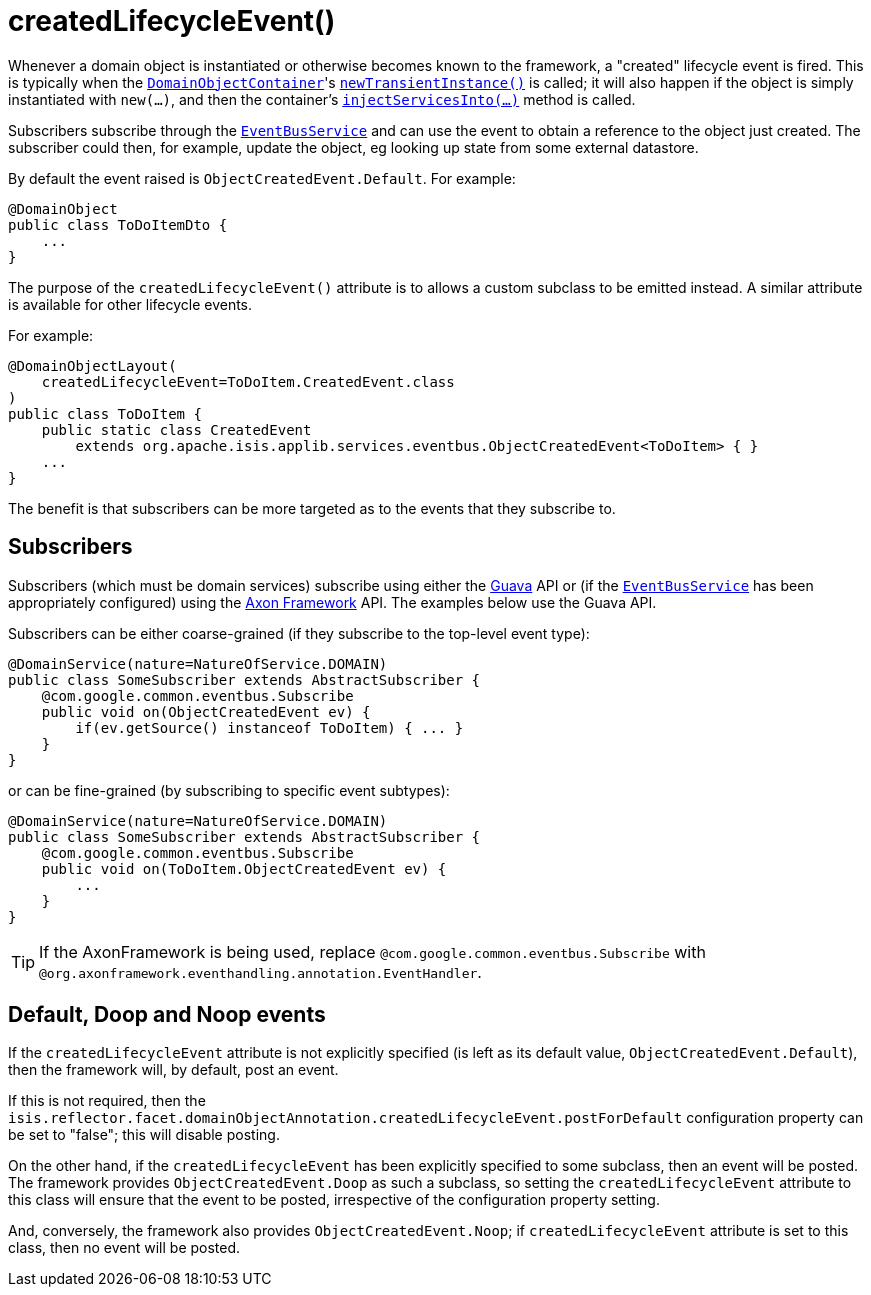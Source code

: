 [[_rgant-DomainObject_createdLifecycleEvent]]
= createdLifecycleEvent()
:Notice: Licensed to the Apache Software Foundation (ASF) under one or more contributor license agreements. See the NOTICE file distributed with this work for additional information regarding copyright ownership. The ASF licenses this file to you under the Apache License, Version 2.0 (the "License"); you may not use this file except in compliance with the License. You may obtain a copy of the License at. http://www.apache.org/licenses/LICENSE-2.0 . Unless required by applicable law or agreed to in writing, software distributed under the License is distributed on an "AS IS" BASIS, WITHOUT WARRANTIES OR  CONDITIONS OF ANY KIND, either express or implied. See the License for the specific language governing permissions and limitations under the License.
:_basedir: ../../
:_imagesdir: images/


Whenever a domain object is instantiated or otherwise becomes known to the framework, a "created" lifecycle event is fired.  This is typically when the xref:../rgsvc/rgsvc.adoc#_rgsvc_core-domain-api_DomainObjectContainer[`DomainObjectContainer`]'s xref:../rgsvc/rgsvc.adoc#_rgsvc_core-domain-api_DomainObjectContainer_object-creation-api[`newTransientInstance()`] is called;
it will also happen if the object is simply instantiated with `new(...)`, and then the container's
xref:../rgsvc/rgsvc.adoc#_rgsvc_core-domain-api_DomainObjectContainer_services-api[`injectServicesInto(...)`] method is called.

Subscribers subscribe through the xref:../rgsvc/rgsvc.adoc#_rgsvc_core-domain-api_EventBusService[`EventBusService`] and can
use the event to obtain a reference to the object just created.  The subscriber could then, for example, update the
object, eg looking up state from some external datastore.


By default the event raised is `ObjectCreatedEvent.Default`. For example:

[source,java]
----
@DomainObject
public class ToDoItemDto {
    ...
}
----

The purpose of the `createdLifecycleEvent()` attribute is to allows a custom subclass to be emitted instead.  A similar
attribute is available for other lifecycle events.

For example:

[source,java]
----
@DomainObjectLayout(
    createdLifecycleEvent=ToDoItem.CreatedEvent.class
)
public class ToDoItem {
    public static class CreatedEvent
        extends org.apache.isis.applib.services.eventbus.ObjectCreatedEvent<ToDoItem> { }
    ...
}
----

The benefit is that subscribers can be more targeted as to the events that they subscribe to.




== Subscribers

Subscribers (which must be domain services) subscribe using either the link:https://github.com/google/guava[Guava] API
or (if the xref:../rgsvc/rgsvc.adoc#_rgsvc_core-domain-api_EventBusService[`EventBusService`] has been appropriately configured)
using the link:http://www.axonframework.org/[Axon Framework] API.  The examples below use the Guava API.

Subscribers can be either coarse-grained (if they subscribe to the top-level event type):

[source,java]
----
@DomainService(nature=NatureOfService.DOMAIN)
public class SomeSubscriber extends AbstractSubscriber {
    @com.google.common.eventbus.Subscribe
    public void on(ObjectCreatedEvent ev) {
        if(ev.getSource() instanceof ToDoItem) { ... }
    }
}
----

or can be fine-grained (by subscribing to specific event subtypes):

[source,java]
----
@DomainService(nature=NatureOfService.DOMAIN)
public class SomeSubscriber extends AbstractSubscriber {
    @com.google.common.eventbus.Subscribe
    public void on(ToDoItem.ObjectCreatedEvent ev) {
        ...
    }
}
----


[TIP]
====
If the AxonFramework is being used, replace `@com.google.common.eventbus.Subscribe` with `@org.axonframework.eventhandling.annotation.EventHandler`.
====





== Default, Doop and Noop events

If the `createdLifecycleEvent` attribute is not explicitly specified (is left as its default value, `ObjectCreatedEvent.Default`),
then the framework will, by default, post an event.

If this is not required, then the `isis.reflector.facet.domainObjectAnnotation.createdLifecycleEvent.postForDefault`
configuration property can be set to "false"; this will disable posting.

On the other hand, if the `createdLifecycleEvent` has been explicitly specified to some subclass, then an event will be posted.
The framework provides `ObjectCreatedEvent.Doop` as such a subclass, so setting the `createdLifecycleEvent` attribute to this class
will ensure that the event to be posted, irrespective of the configuration property setting.

And, conversely, the framework also provides `ObjectCreatedEvent.Noop`; if `createdLifecycleEvent` attribute is set to this class,
then no event will be posted.




